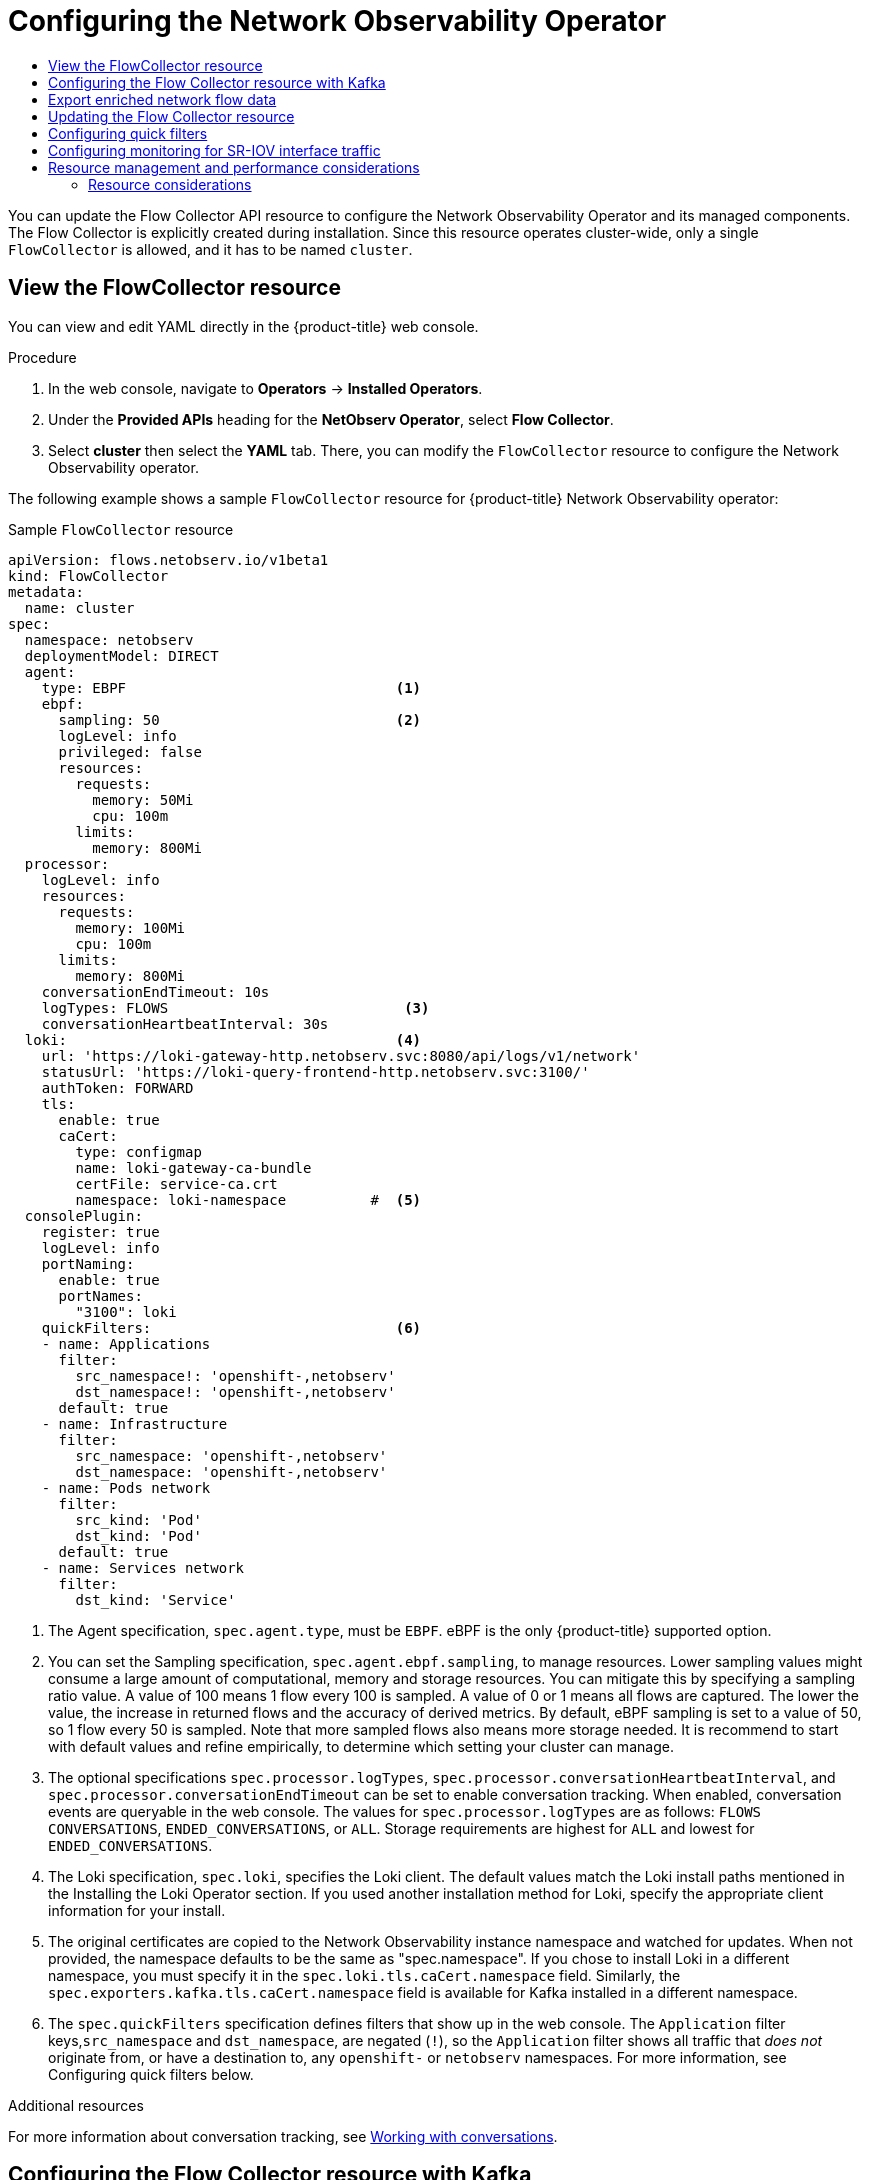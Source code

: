 :_mod-docs-content-type: ASSEMBLY
[id="configuring-network-observability-operators"]
= Configuring the Network Observability Operator
// The {product-title} attribute provides the context-sensitive name of the relevant OpenShift distribution, for example, "OpenShift Container Platform" or "OKD". The {product-version} attribute provides the product version relative to the distribution, for example "4.9".
// {product-title} and {product-version} are parsed when AsciiBinder queries the _distro_map.yml file in relation to the base branch of a pull request.
// See https://github.com/openshift/openshift-docs/blob/main/contributing_to_docs/doc_guidelines.adoc#product-name-and-version for more information on this topic.
// Other common attributes are defined in the following lines:
:data-uri:
:icons:
:experimental:
:toc: macro
:toc-title:
:imagesdir: images
:prewrap!:
:op-system-first: Red Hat Enterprise Linux CoreOS (RHCOS)
:op-system: RHCOS
:op-system-lowercase: rhcos
:op-system-base: RHEL
:op-system-base-full: Red Hat Enterprise Linux (RHEL)
:op-system-version: 8.x
:tsb-name: Template Service Broker
:kebab: image:kebab.png[title="Options menu"]
:rh-openstack-first: Red Hat OpenStack Platform (RHOSP)
:rh-openstack: RHOSP
:ai-full: Assisted Installer
:ai-version: 2.3
:cluster-manager-first: Red Hat OpenShift Cluster Manager
:cluster-manager: OpenShift Cluster Manager
:cluster-manager-url: link:https://console.redhat.com/openshift[OpenShift Cluster Manager Hybrid Cloud Console]
:cluster-manager-url-pull: link:https://console.redhat.com/openshift/install/pull-secret[pull secret from the Red Hat OpenShift Cluster Manager]
:insights-advisor-url: link:https://console.redhat.com/openshift/insights/advisor/[Insights Advisor]
:hybrid-console: Red Hat Hybrid Cloud Console
:hybrid-console-second: Hybrid Cloud Console
:oadp-first: OpenShift API for Data Protection (OADP)
:oadp-full: OpenShift API for Data Protection
:oc-first: pass:quotes[OpenShift CLI (`oc`)]
:product-registry: OpenShift image registry
:rh-storage-first: Red Hat OpenShift Data Foundation
:rh-storage: OpenShift Data Foundation
:rh-rhacm-first: Red Hat Advanced Cluster Management (RHACM)
:rh-rhacm: RHACM
:rh-rhacm-version: 2.8
:sandboxed-containers-first: OpenShift sandboxed containers
:sandboxed-containers-operator: OpenShift sandboxed containers Operator
:sandboxed-containers-version: 1.3
:sandboxed-containers-version-z: 1.3.3
:sandboxed-containers-legacy-version: 1.3.2
:cert-manager-operator: cert-manager Operator for Red Hat OpenShift
:secondary-scheduler-operator-full: Secondary Scheduler Operator for Red Hat OpenShift
:secondary-scheduler-operator: Secondary Scheduler Operator
// Backup and restore
:velero-domain: velero.io
:velero-version: 1.11
:launch: image:app-launcher.png[title="Application Launcher"]
:mtc-short: MTC
:mtc-full: Migration Toolkit for Containers
:mtc-version: 1.8
:mtc-version-z: 1.8.0
// builds (Valid only in 4.11 and later)
:builds-v2title: Builds for Red Hat OpenShift
:builds-v2shortname: OpenShift Builds v2
:builds-v1shortname: OpenShift Builds v1
//gitops
:gitops-title: Red Hat OpenShift GitOps
:gitops-shortname: GitOps
:gitops-ver: 1.1
:rh-app-icon: image:red-hat-applications-menu-icon.jpg[title="Red Hat applications"]
//pipelines
:pipelines-title: Red Hat OpenShift Pipelines
:pipelines-shortname: OpenShift Pipelines
:pipelines-ver: pipelines-1.12
:pipelines-version-number: 1.12
:tekton-chains: Tekton Chains
:tekton-hub: Tekton Hub
:artifact-hub: Artifact Hub
:pac: Pipelines as Code
//odo
:odo-title: odo
//OpenShift Kubernetes Engine
:oke: OpenShift Kubernetes Engine
//OpenShift Platform Plus
:opp: OpenShift Platform Plus
//openshift virtualization (cnv)
:VirtProductName: OpenShift Virtualization
:VirtVersion: 4.14
:KubeVirtVersion: v0.59.0
:HCOVersion: 4.14.0
:CNVNamespace: openshift-cnv
:CNVOperatorDisplayName: OpenShift Virtualization Operator
:CNVSubscriptionSpecSource: redhat-operators
:CNVSubscriptionSpecName: kubevirt-hyperconverged
:delete: image:delete.png[title="Delete"]
//distributed tracing
:DTProductName: Red Hat OpenShift distributed tracing platform
:DTShortName: distributed tracing platform
:DTProductVersion: 2.9
:JaegerName: Red Hat OpenShift distributed tracing platform (Jaeger)
:JaegerShortName: distributed tracing platform (Jaeger)
:JaegerVersion: 1.47.0
:OTELName: Red Hat OpenShift distributed tracing data collection
:OTELShortName: distributed tracing data collection
:OTELOperator: Red Hat OpenShift distributed tracing data collection Operator
:OTELVersion: 0.81.0
:TempoName: Red Hat OpenShift distributed tracing platform (Tempo)
:TempoShortName: distributed tracing platform (Tempo)
:TempoOperator: Tempo Operator
:TempoVersion: 2.1.1
//logging
:logging-title: logging subsystem for Red Hat OpenShift
:logging-title-uc: Logging subsystem for Red Hat OpenShift
:logging: logging subsystem
:logging-uc: Logging subsystem
//serverless
:ServerlessProductName: OpenShift Serverless
:ServerlessProductShortName: Serverless
:ServerlessOperatorName: OpenShift Serverless Operator
:FunctionsProductName: OpenShift Serverless Functions
//service mesh v2
:product-dedicated: Red Hat OpenShift Dedicated
:product-rosa: Red Hat OpenShift Service on AWS
:SMProductName: Red Hat OpenShift Service Mesh
:SMProductShortName: Service Mesh
:SMProductVersion: 2.4.4
:MaistraVersion: 2.4
//Service Mesh v1
:SMProductVersion1x: 1.1.18.2
//Windows containers
:productwinc: Red Hat OpenShift support for Windows Containers
// Red Hat Quay Container Security Operator
:rhq-cso: Red Hat Quay Container Security Operator
// Red Hat Quay
:quay: Red Hat Quay
:sno: single-node OpenShift
:sno-caps: Single-node OpenShift
//TALO and Redfish events Operators
:cgu-operator-first: Topology Aware Lifecycle Manager (TALM)
:cgu-operator-full: Topology Aware Lifecycle Manager
:cgu-operator: TALM
:redfish-operator: Bare Metal Event Relay
//Formerly known as CodeReady Containers and CodeReady Workspaces
:openshift-local-productname: Red Hat OpenShift Local
:openshift-dev-spaces-productname: Red Hat OpenShift Dev Spaces
// Factory-precaching-cli tool
:factory-prestaging-tool: factory-precaching-cli tool
:factory-prestaging-tool-caps: Factory-precaching-cli tool
:openshift-networking: Red Hat OpenShift Networking
// TODO - this probably needs to be different for OKD
//ifdef::openshift-origin[]
//:openshift-networking: OKD Networking
//endif::[]
// logical volume manager storage
:lvms-first: Logical volume manager storage (LVM Storage)
:lvms: LVM Storage
//Operator SDK version
:osdk_ver: 1.31.0
//Operator SDK version that shipped with the previous OCP 4.x release
:osdk_ver_n1: 1.28.0
//Next-gen (OCP 4.14+) Operator Lifecycle Manager, aka "v1"
:olmv1: OLM 1.0
:olmv1-first: Operator Lifecycle Manager (OLM) 1.0
:ztp-first: GitOps Zero Touch Provisioning (ZTP)
:ztp: GitOps ZTP
:3no: three-node OpenShift
:3no-caps: Three-node OpenShift
:run-once-operator: Run Once Duration Override Operator
// Web terminal
:web-terminal-op: Web Terminal Operator
:devworkspace-op: DevWorkspace Operator
:secrets-store-driver: Secrets Store CSI driver
:secrets-store-operator: Secrets Store CSI Driver Operator
//AWS STS
:sts-first: Security Token Service (STS)
:sts-full: Security Token Service
:sts-short: STS
//Cloud provider names
//AWS
:aws-first: Amazon Web Services (AWS)
:aws-full: Amazon Web Services
:aws-short: AWS
//GCP
:gcp-first: Google Cloud Platform (GCP)
:gcp-full: Google Cloud Platform
:gcp-short: GCP
//alibaba cloud
:alibaba: Alibaba Cloud
// IBM Cloud VPC
:ibmcloudVPCProductName: IBM Cloud VPC
:ibmcloudVPCRegProductName: IBM(R) Cloud VPC
// IBM Cloud
:ibm-cloud-bm: IBM Cloud Bare Metal (Classic)
:ibm-cloud-bm-reg: IBM Cloud(R) Bare Metal (Classic)
// IBM Power
:ibmpowerProductName: IBM Power
:ibmpowerRegProductName: IBM(R) Power
// IBM zSystems
:ibmzProductName: IBM Z
:ibmzRegProductName: IBM(R) Z
:linuxoneProductName: IBM(R) LinuxONE
//Azure
:azure-full: Microsoft Azure
:azure-short: Azure
//vSphere
:vmw-full: VMware vSphere
:vmw-short: vSphere
//Oracle
:oci-first: Oracle(R) Cloud Infrastructure
:oci: OCI
:ocvs-first: Oracle(R) Cloud VMware Solution (OCVS)
:ocvs: OCVS
:context: network_observability

toc::[]

You can update the Flow Collector API resource to configure the Network Observability Operator and its managed components. The  Flow Collector is explicitly created during installation. Since this resource operates cluster-wide, only a single `FlowCollector` is allowed, and it has to be named `cluster`.


:leveloffset: +1

// Module included in the following assemblies:

// * networking/network_observability/configuring-operators.adoc

:_mod-docs-content-type: CONCEPT
[id="network-observability-flowcollector-view_{context}"]
= View the FlowCollector resource
You can view and edit YAML directly in the {product-title} web console.

.Procedure
. In the web console, navigate to *Operators* -> *Installed Operators*.
. Under the *Provided APIs* heading for the *NetObserv Operator*, select *Flow Collector*.
. Select *cluster* then select the *YAML* tab. There, you can modify the `FlowCollector` resource to configure the Network Observability operator.

The following example shows a sample `FlowCollector` resource for {product-title} Network Observability operator:
[id="network-observability-flowcollector-configuring-about-sample_{context}"]
.Sample `FlowCollector` resource
[source, yaml]
----
apiVersion: flows.netobserv.io/v1beta1
kind: FlowCollector
metadata:
  name: cluster
spec:
  namespace: netobserv
  deploymentModel: DIRECT
  agent:
    type: EBPF                                <1>
    ebpf:
      sampling: 50                            <2>
      logLevel: info
      privileged: false
      resources:
        requests:
          memory: 50Mi
          cpu: 100m
        limits:
          memory: 800Mi
  processor:
    logLevel: info
    resources:
      requests:
        memory: 100Mi
        cpu: 100m
      limits:
        memory: 800Mi
    conversationEndTimeout: 10s
    logTypes: FLOWS                            <3>
    conversationHeartbeatInterval: 30s
  loki:                                       <4>
    url: 'https://loki-gateway-http.netobserv.svc:8080/api/logs/v1/network'
    statusUrl: 'https://loki-query-frontend-http.netobserv.svc:3100/'
    authToken: FORWARD
    tls:
      enable: true
      caCert:
        type: configmap
        name: loki-gateway-ca-bundle
        certFile: service-ca.crt
        namespace: loki-namespace          #  <5>
  consolePlugin:
    register: true
    logLevel: info
    portNaming:
      enable: true
      portNames:
        "3100": loki
    quickFilters:                             <6>
    - name: Applications
      filter:
        src_namespace!: 'openshift-,netobserv'
        dst_namespace!: 'openshift-,netobserv'
      default: true
    - name: Infrastructure
      filter:
        src_namespace: 'openshift-,netobserv'
        dst_namespace: 'openshift-,netobserv'
    - name: Pods network
      filter:
        src_kind: 'Pod'
        dst_kind: 'Pod'
      default: true
    - name: Services network
      filter:
        dst_kind: 'Service'
----
<1> The Agent specification, `spec.agent.type`, must be `EBPF`. eBPF is the only {product-title} supported option.
<2> You can set the Sampling specification, `spec.agent.ebpf.sampling`, to manage resources. Lower sampling values might consume a large amount of computational, memory and storage resources. You can mitigate this by specifying a sampling ratio value. A value of 100 means 1 flow every 100 is sampled. A value of 0 or 1 means all flows are captured. The lower the value, the increase in returned flows and the accuracy of derived metrics. By default, eBPF sampling is set to a value of 50, so 1 flow every 50 is sampled. Note that more sampled flows also means more storage needed. It is recommend to start with default values and refine empirically, to determine which setting your cluster can manage.
<3> The optional specifications `spec.processor.logTypes`, `spec.processor.conversationHeartbeatInterval`, and `spec.processor.conversationEndTimeout` can be set to enable conversation tracking. When enabled, conversation events are queryable in the web console. The values for `spec.processor.logTypes` are as follows: `FLOWS` `CONVERSATIONS`, `ENDED_CONVERSATIONS`, or `ALL`. Storage requirements are highest for `ALL` and lowest for `ENDED_CONVERSATIONS`.
<4> The Loki specification, `spec.loki`, specifies the Loki client. The default values match the Loki install paths mentioned in the Installing the Loki Operator section. If you used another installation method for Loki, specify the appropriate client information for your install.
<5> The original certificates are copied to the Network Observability instance namespace and watched for updates. When not provided, the namespace defaults to be the same as "spec.namespace". If you chose to install Loki in a different namespace, you must specify it in the `spec.loki.tls.caCert.namespace` field.   Similarly, the `spec.exporters.kafka.tls.caCert.namespace` field is available for Kafka installed in a different namespace.
<6> The `spec.quickFilters` specification defines filters that show up in the web console. The `Application` filter keys,`src_namespace` and `dst_namespace`, are negated (`!`), so the `Application` filter shows all traffic that _does not_ originate from, or have a destination to, any `openshift-` or `netobserv` namespaces. For more information, see Configuring quick filters below.

:leveloffset!:

[role="_additional-resources"]
.Additional resources
For more information about conversation tracking, see xref:../network_observability/observing-network-traffic.adoc#network-observability-working-with-conversations_nw-observe-network-traffic[Working with conversations].

:leveloffset: +1

// Module included in the following assemblies:

// * networking/network_observability/configuring-operators.adoc

:_mod-docs-content-type: PROCEDURE
[id="network-observability-flowcollector-kafka-config_{context}"]
= Configuring the Flow Collector resource with Kafka
You can configure the `FlowCollector` resource to use Kafka for high-throughput and low-latency data feeds. A Kafka instance needs to be running, and a Kafka topic dedicated to {product-title} Network Observability must be created in that instance. For more information, see link:https://access.redhat.com/documentation/en-us/red_hat_amq/7.7/html/using_amq_streams_on_openshift/using-the-topic-operator-str[Kafka documentation with AMQ Streams].

.Prerequisites
* Kafka is installed. Red Hat supports Kafka with AMQ Streams Operator.

.Procedure
. In the web console, navigate to *Operators* → *Installed Operators*.

. Under the *Provided APIs* heading for the Network Observability Operator, select *Flow Collector*.

. Select the cluster and then click the *YAML* tab.

. Modify the `FlowCollector` resource for {product-title} Network Observability Operator to use Kafka, as shown in the following sample YAML:

.Sample Kafka configuration in `FlowCollector` resource
[id="network-observability-flowcollector-configuring-kafka-sample_{context}"]
[source, yaml]
----
apiVersion: flows.netobserv.io/v1beta1
kind: FlowCollector
metadata:
  name: cluster
spec:
  deploymentModel: KAFKA                                    <1>
  kafka:
    address: "kafka-cluster-kafka-bootstrap.netobserv"      <2>
    topic: network-flows                                    <3>
    tls:
      enable: false                                         <4>
----
<1> Set `spec.deploymentModel` to `KAFKA` instead of `DIRECT` to enable the Kafka deployment model.
<2> `spec.kafka.address` refers to the Kafka bootstrap server address. You can specify a port if needed, for instance `kafka-cluster-kafka-bootstrap.netobserv:9093` for using TLS on port 9093.
<3> `spec.kafka.topic` should match the name of a topic created in Kafka.
<4> `spec.kafka.tls` can be used to encrypt all communications to and from Kafka with TLS or mTLS. When enabled, the Kafka CA certificate must be available as a ConfigMap or a Secret, both in the namespace where the `flowlogs-pipeline` processor component is deployed (default: `netobserv`) and where the eBPF agents are deployed (default: `netobserv-privileged`). It must be referenced with `spec.kafka.tls.caCert`. When using mTLS, client secrets must be available in these namespaces as well (they can be generated for instance using the AMQ Streams User Operator) and referenced with `spec.kafka.tls.userCert`.

:leveloffset!:
:leveloffset: +1

// Module included in the following assemblies:
//
// network_observability/configuring-operator.adoc

:_mod-docs-content-type: PROCEDURE
[id="network-observability-enriched-flows_{context}"]
= Export enriched network flow data

You can send network flows to Kafka, IPFIX, or both at the same time. Any processor or storage that supports Kafka or IPFIX input, such as Splunk, Elasticsearch, or Fluentd, can consume the enriched network flow data.

.Prerequisites
* Your Kafka or IPFIX collector endpoint(s) are available from Network Observability `flowlogs-pipeline` pods.

.Procedure

. In the web console, navigate to *Operators* -> *Installed Operators*.
. Under the *Provided APIs* heading for the *NetObserv Operator*, select *Flow Collector*.
. Select *cluster* and then select the *YAML* tab.
. Edit the `FlowCollector` to configure `spec.exporters` as follows:
+
[source,yaml]
----
apiVersion: flows.netobserv.io/v1alpha1
kind: FlowCollector
metadata:
  name: cluster
spec:
  exporters:
  - type: KAFKA                         <3>
      kafka:
        address: "kafka-cluster-kafka-bootstrap.netobserv"
        topic: netobserv-flows-export   <1>
        tls:
          enable: false                 <2>
  - type: IPFIX                         <3>
      ipfix:
        targetHost: "ipfix-collector.ipfix.svc.cluster.local"
        targetPort: 4739
        transport: tcp or udp           <4>


----
<1> The Network Observability Operator exports all flows to the configured Kafka topic.
<2> You can encrypt all communications to and from Kafka with SSL/TLS or mTLS. When enabled, the Kafka CA certificate must be available as a ConfigMap or a Secret, both in the namespace where the `flowlogs-pipeline` processor component is deployed (default: netobserv). It must be referenced with `spec.exporters.tls.caCert`. When using mTLS, client secrets must be available in these namespaces as well (they can be generated for instance using the AMQ Streams User Operator) and referenced with `spec.exporters.tls.userCert`.
<3> You can export flows to IPFIX instead of or in conjunction with exporting flows to Kafka.
<4> You have the option to specify transport. The default value is `tcp` but you can also specify `udp`.
. After configuration, network flows data can be sent to an available output in a JSON format. For more information, see _Network flows format reference_.

:leveloffset!:

[role="_additional-resources"]
.Additional resources
For more information about specifying flow format, see xref:../network_observability/json-flows-format-reference.adoc#network-observability-flows-format_json_reference[Network flows format reference].

:leveloffset: +1

// Module included in the following assemblies:

// * networking/network_observability/configuring-operators.adoc

:_mod-docs-content-type: PROCEDURE
[id="network-observability-config-FLP-sampling_{context}"]

= Updating the Flow Collector resource
As an alternative to editing YAML in the {product-title} web console, you can configure specifications, such as eBPF sampling, by patching the `flowcollector` custom resource (CR):

.Procedure

. Run the following command to patch the `flowcollector` CR and update the `spec.agent.ebpf.sampling` value:
+
[source,terminal]
----
$ oc patch flowcollector cluster --type=json -p "[{"op": "replace", "path": "/spec/agent/ebpf/sampling", "value": <new value>}] -n netobserv"
----

:leveloffset!:
:leveloffset: +1

// Module included in the following assemblies:

// * networking/network_observability/configuring-operators.adoc

:_mod-docs-content-type: PROCEDURE
[id="network-observability-config-quick-filters_{context}"]
= Configuring quick filters

You can modify the filters in the `FlowCollector` resource. Exact matches are possible using double-quotes around values. Otherwise, partial matches are used for textual values. The bang (!) character, placed at the end of a key, means negation. See the sample `FlowCollector` resource for more context about modifying the YAML.

[NOTE]
====
The filter matching types "all of" or "any of" is a UI setting that the users can modify from the query options. It is not part of this resource configuration.
====

Here is a list of all available filter keys:

.Filter keys
[cols="1,1,1,8a",options="header"]
|===

|Universal*
|Source
|Destination
|Description

|namespace
|`src_namespace`
|`dst_namespace`
|Filter traffic related to a specific namespace.

|name
|`src_name`
|`dst_name`
|Filter traffic related to a given leaf resource name, such as a specific pod, service, or node (for host-network traffic).

|kind
|`src_kind`
|`dst_kind`
|Filter traffic related to a given resource kind. The resource kinds include the leaf resource (Pod, Service or Node), or the owner resource (Deployment and StatefulSet).

|owner_name
|`src_owner_name`
|`dst_owner_name`
|Filter traffic related to a given resource owner; that is, a workload or a set of pods. For example, it can be a Deployment name, a StatefulSet name, etc.

|resource
|`src_resource`
|`dst_resource`
|Filter traffic related to a specific resource that is denoted by its canonical name, that identifies it uniquely. The canonical notation is `kind.namespace.name` for namespaced kinds, or `node.name` for nodes. For example, `Deployment.my-namespace.my-web-server`.

|address
|`src_address`
|`dst_address`
|Filter traffic related to an IP address. IPv4 and IPv6 are supported. CIDR ranges are also supported.

|mac
|`src_mac`
|`dst_mac`
|Filter traffic related to a MAC address.

|port
|`src_port`
|`dst_port`
|Filter traffic related to a specific port.

|host_address
|`src_host_address`
|`dst_host_address`
|Filter traffic related to the host IP address where the pods are running.

|protocol
|N/A
|N/A
|Filter traffic related to a protocol, such as TCP or UDP.

|===
* Universal keys filter for any of source or destination. For example, filtering `name: 'my-pod'` means all traffic from `my-pod` and all traffic to `my-pod`, regardless of the matching type used, whether *Match all* or *Match any*.

:leveloffset!:
:leveloffset: +1

// Module included in the following assemblies:
//
// * network_observability/configuring-operator.adoc

:_mod-docs-content-type: PROCEDURE
[id="network-observability-SR-IOV-config_{context}"]
= Configuring monitoring for SR-IOV interface traffic
In order to collect traffic from a cluster with a Single Root I/O Virtualization (SR-IOV) device, you must set the `FlowCollector` `spec.agent.ebpf.privileged` field to `true`. Then, the eBPF agent monitors other network namespaces in addition to the host network namespaces, which are monitored by default. When a pod with a virtual functions (VF) interface is created, a new network namespace is created. With `SRIOVNetwork` policy `IPAM` configurations specified, the VF interface is migrated from the host network namespace to the pod network namespace.

.Prerequisites
* Access to an {product-title} cluster with a SR-IOV device.
* The `SRIOVNetwork` custom resource (CR) `spec.ipam` configuration must be set with an IP address from the range that the interface lists or from other plugins.

.Procedure
. In the web console, navigate to *Operators* -> *Installed Operators*.
. Under the *Provided APIs* heading for the *NetObserv Operator*, select *Flow Collector*.
. Select *cluster* and then select the *YAML* tab.
. Configure the `FlowCollector` custom resource. A sample configuration is as follows:
+
[id="network-observability-flowcollector-configuring-SRIOV-monitoring{context}"]
.Configure `FlowCollector` for SR-IOV monitoring
[source,yaml]
----
apiVersion: flows.netobserv.io/v1alpha1
kind: FlowCollector
metadata:
  name: cluster
spec:
  namespace: netobserv
  deploymentModel: DIRECT
  agent:
    type: EBPF
    ebpf:
      privileged: true   <1>
----
<1> The `spec.agent.ebpf.privileged` field value must be set to `true` to enable SR-IOV monitoring.

:leveloffset!:
[role="_additional-resources"]
.Additional resources
For more information about creating the `SriovNetwork` custom resource, see xref:../networking/hardware_networks/configuring-sriov-device.adoc#cnf-creating-an-additional-sriov-network-with-vrf-plug-in_configuring-sriov-device[Creating an additional SR-IOV network attachment with the CNI VRF plugin].

:leveloffset: +1

//module included in the following assemblies:
// * network_observability/configuring_operator.adoc

:_mod-docs-content-type: REFERENCE
[id="network-observability-resource-recommendations_{context}"]
= Resource management and performance considerations

The amount of resources required by Network Observability depends on the size of your cluster and your requirements for the cluster to ingest and store observability data. To manage resources and set performance criteria for your cluster, consider configuring the following settings. Configuring these settings might meet your optimal setup and observability needs.

The following settings can help you manage resources and performance from the outset:

eBPF Sampling:: You can set the Sampling specification, `spec.agent.ebpf.sampling`, to manage resources. Smaller sampling values might consume a large amount of computational, memory and storage resources. You can mitigate this by specifying a sampling ratio value. A value of `100` means 1 flow every 100 is sampled. A value of `0` or `1` means all flows are captured. Smaller values result in an increase in returned flows and the accuracy of derived metrics. By default, eBPF sampling is set to a value of 50, so 1 flow every 50 is sampled. Note that more sampled flows also means more storage needed. Consider starting with the default values and refine empirically, in order to determine which setting your cluster can manage.

Restricting or excluding interfaces::  Reduce the overall observed traffic by setting the values for `spec.agent.ebpf.interfaces` and `spec.agent.ebpf.excludeInterfaces`. By default, the agent fetches all the interfaces in the system, except the ones listed in `excludeInterfaces` and `lo` (local interface). Note that the interface names might vary according to the Container Network Interface (CNI) used.

The following settings can be used to fine-tune performance after the Network Observability has been running for a while:

Resource requirements and limits:: Adapt the resource requirements and limits to the load and memory usage you expect on your cluster by using the `spec.agent.ebpf.resources` and `spec.processor.resources` specifications. The default limits of 800MB might be sufficient for most medium-sized clusters.

Cache max flows timeout:: Control how often flows are reported by the agents by using the eBPF agent's `spec.agent.ebpf.cacheMaxFlows` and `spec.agent.ebpf.cacheActiveTimeout` specifications. A larger value results in less traffic being generated by the agents, which correlates with a lower CPU load. However, a larger value leads to a slightly higher memory consumption, and might generate more latency in the flow collection.

:leveloffset!:
:leveloffset: +2

// Module included in the following assemblies:
// * network_observability/configuring_operator.adoc

:_mod-docs-content-type: REFERENCE
[id="network-observability-resources-table_{context}"]
= Resource considerations
The following table outlines examples of resource considerations for clusters with certain workload sizes.

[IMPORTANT]
====
The examples outlined in the table demonstrate scenarios that are tailored to specific workloads. Consider each example only as a baseline from which adjustments can be made to accommodate your workload needs.
====

.Resource recommendations
[options="header"]
|===
|                                     | Extra small (10 nodes) | Small (25 nodes)  | Medium (65 nodes) ^[2]^ | Large (120 nodes) ^[2]^
| *Worker Node vCPU and memory*       | 4 vCPUs\| 16GiB mem ^[1]^ | 16 vCPUs\| 64GiB mem ^[1]^ | 16 vCPUs\| 64GiB mem  ^[1]^  |16 vCPUs\| 64GiB Mem ^[1]^
| *LokiStack size*                    | `1x.extra-small`         | `1x.small`          | `1x.small`           | `1x.medium`
| *Network Observability controller memory limit* | 400Mi (default)        | 400Mi (default)   | 400Mi (default)    | 800Mi
| *eBPF sampling rate*                | 50 (default)           | 50 (default)      | 50 (default)       | 50 (default)
| *eBPF memory limit*                 | 800Mi (default)        | 800Mi (default)   | 2000Mi             | 800Mi (default)
| *FLP memory limit*                     | 800Mi (default)        | 800Mi (default)   | 800Mi (default)    | 800Mi (default)
| *FLP Kafka partitions*              | N/A                    | 48                | 48                 | 48
| *Kafka consumer replicas*           | N/A                    | 24                | 24                 | 24
| *Kafka brokers*                     | N/A                    | 3 (default)       | 3 (default)        | 3 (default)
|===
[.small]
--
1. Tested with AWS M6i instances.
2. In addition to this worker and its controller, 3 infra nodes (size `M6i.12xlarge`) and 1 workload node (size `M6i.8xlarge`) were tested.
--

:leveloffset!:

//# includes=_attributes/common-attributes,modules/network-observability-flowcollector-view,modules/network-observability-flowcollector-kafka-config,modules/network-observability-enriched-flows,modules/network-observability-configuring-FLP-sampling,modules/network-observability-configuring-quickfilters-flowcollector,modules/network-observability-SRIOV-configuration,modules/network-observability-resource-recommendations,modules/network-observability-resources-table
